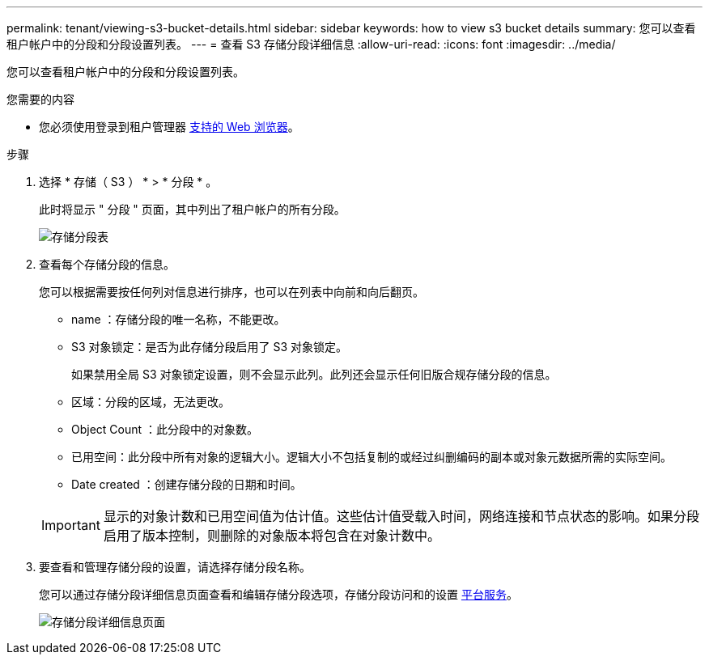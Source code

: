 ---
permalink: tenant/viewing-s3-bucket-details.html 
sidebar: sidebar 
keywords: how to view s3 bucket details 
summary: 您可以查看租户帐户中的分段和分段设置列表。 
---
= 查看 S3 存储分段详细信息
:allow-uri-read: 
:icons: font
:imagesdir: ../media/


[role="lead"]
您可以查看租户帐户中的分段和分段设置列表。

.您需要的内容
* 您必须使用登录到租户管理器 xref:../admin/web-browser-requirements.adoc[支持的 Web 浏览器]。


.步骤
. 选择 * 存储（ S3 ） * > * 分段 * 。
+
此时将显示 " 分段 " 页面，其中列出了租户帐户的所有分段。

+
image::../media/buckets_table.png[存储分段表]

. 查看每个存储分段的信息。
+
您可以根据需要按任何列对信息进行排序，也可以在列表中向前和向后翻页。

+
** name ：存储分段的唯一名称，不能更改。
** S3 对象锁定：是否为此存储分段启用了 S3 对象锁定。
+
如果禁用全局 S3 对象锁定设置，则不会显示此列。此列还会显示任何旧版合规存储分段的信息。

** 区域：分段的区域，无法更改。
** Object Count ：此分段中的对象数。
** 已用空间：此分段中所有对象的逻辑大小。逻辑大小不包括复制的或经过纠删编码的副本或对象元数据所需的实际空间。
** Date created ：创建存储分段的日期和时间。


+

IMPORTANT: 显示的对象计数和已用空间值为估计值。这些估计值受载入时间，网络连接和节点状态的影响。如果分段启用了版本控制，则删除的对象版本将包含在对象计数中。

. 要查看和管理存储分段的设置，请选择存储分段名称。
+
您可以通过存储分段详细信息页面查看和编辑存储分段选项，存储分段访问和的设置 xref:what-platform-services-are.adoc[平台服务]。

+
image::../media/bucket_details_page.png[存储分段详细信息页面]


